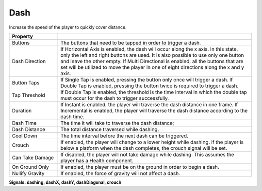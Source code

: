 Dash
+++++

Increase the speed of the player to quickly cover distance.

.. list-table::
   :widths: 25 100
   :header-rows: 1

   * - Property
     - 

   * - Buttons  
     - The buttons that need to be tapped in order to trigger a dash.

   * - Dash Direction
     - If Horizontal Axis is enabled, the dash will occur along the x axis. In this state, only the left and right buttons are used. It is also possible
       to use only one button and leave the other empty. If Multi Directional is enabled, all the buttons that are set will be utilized to move the player in one of
       eight directions along the x and y axis.

   * - Button Taps 
     - If Single Tap is enabled, pressing the button only once will trigger a dash. If Double Tap is enabled, pressing the button twice is required 
       to trigger a dash.

   * - Tap Threshold
     - If Double Tap is enabled, the threshold is the time interval in which the double tap must occur for the dash to trigger successfully.

   * - Duration
     - If Instant is enabled, the player will traverse the dash distance in one frame. If Incremental is enabled, the player will traverse the dash distance
       according to the dash time. 

   * - Dash Time
     - The time it will take to traverse the dash distance;

   * - Dash Distance
     - The total distance traversed while dashing.

   * - Cool Down
     - The time interval before the next dash can be triggered.

   * - Crouch
     - If enabled, the player will change to a lower height while dashing. If the player is below a platform when the dash completes, the crouch signal will be set.

   * - Can Take Damage
     - If disabled, the player will not take damage while dashing. This assumes the player has a Health component.

   * - On Ground Only
     - If enabled, the player must be on the ground in order to begin a dash.

   * - Nullify Gravity
     - If enabled, the force of gravity will not affect a dash.

  
**Signals: dashing, dashX, dashY, dashDiagonal, crouch**